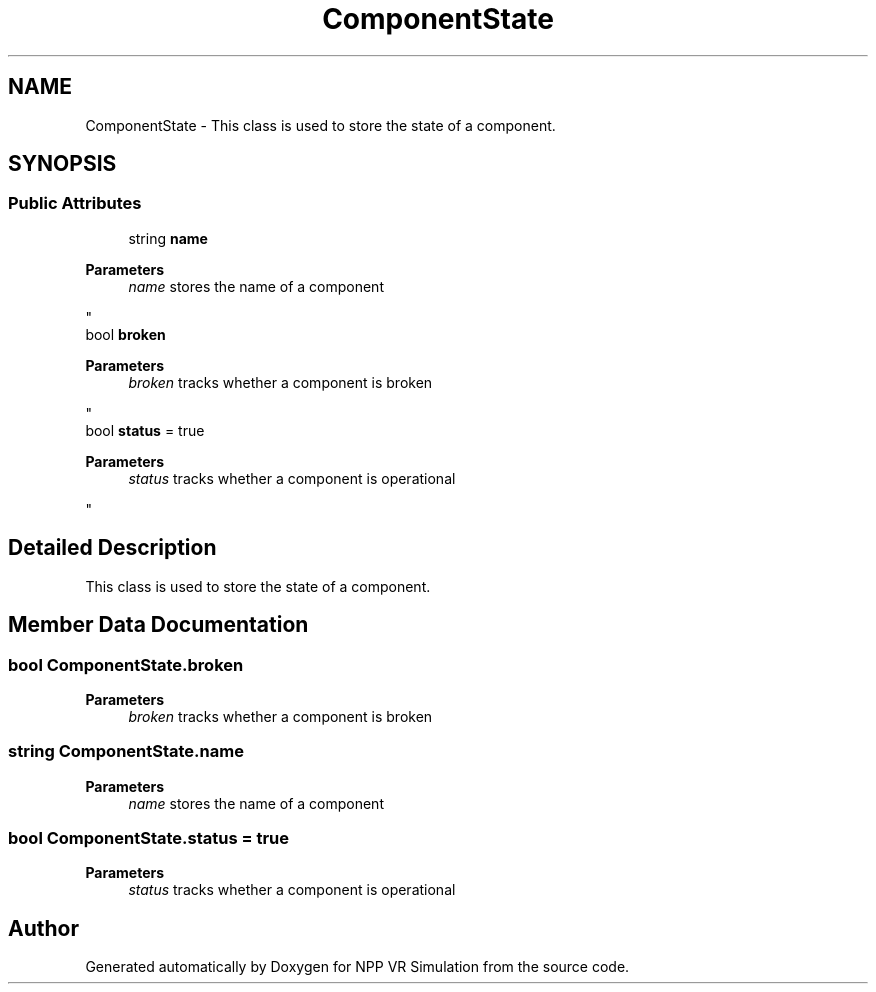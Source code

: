 .TH "ComponentState" 3 "Version 0.1" "NPP VR Simulation" \" -*- nroff -*-
.ad l
.nh
.SH NAME
ComponentState \- This class is used to store the state of a component\&.  

.SH SYNOPSIS
.br
.PP
.SS "Public Attributes"

.in +1c
.ti -1c
.RI "string \fBname\fP"
.br
.RI "
.PP
\fBParameters\fP
.RS 4
\fIname\fP stores the name of a component
.RE
.PP
"
.ti -1c
.RI "bool \fBbroken\fP"
.br
.RI "
.PP
\fBParameters\fP
.RS 4
\fIbroken\fP tracks whether a component is broken
.RE
.PP
"
.ti -1c
.RI "bool \fBstatus\fP = true"
.br
.RI "
.PP
\fBParameters\fP
.RS 4
\fIstatus\fP tracks whether a component is operational
.RE
.PP
"
.in -1c
.SH "Detailed Description"
.PP 
This class is used to store the state of a component\&. 
.SH "Member Data Documentation"
.PP 
.SS "bool ComponentState\&.broken"

.PP

.PP
\fBParameters\fP
.RS 4
\fIbroken\fP tracks whether a component is broken
.RE
.PP

.SS "string ComponentState\&.name"

.PP

.PP
\fBParameters\fP
.RS 4
\fIname\fP stores the name of a component
.RE
.PP

.SS "bool ComponentState\&.status = true"

.PP

.PP
\fBParameters\fP
.RS 4
\fIstatus\fP tracks whether a component is operational
.RE
.PP


.SH "Author"
.PP 
Generated automatically by Doxygen for NPP VR Simulation from the source code\&.
